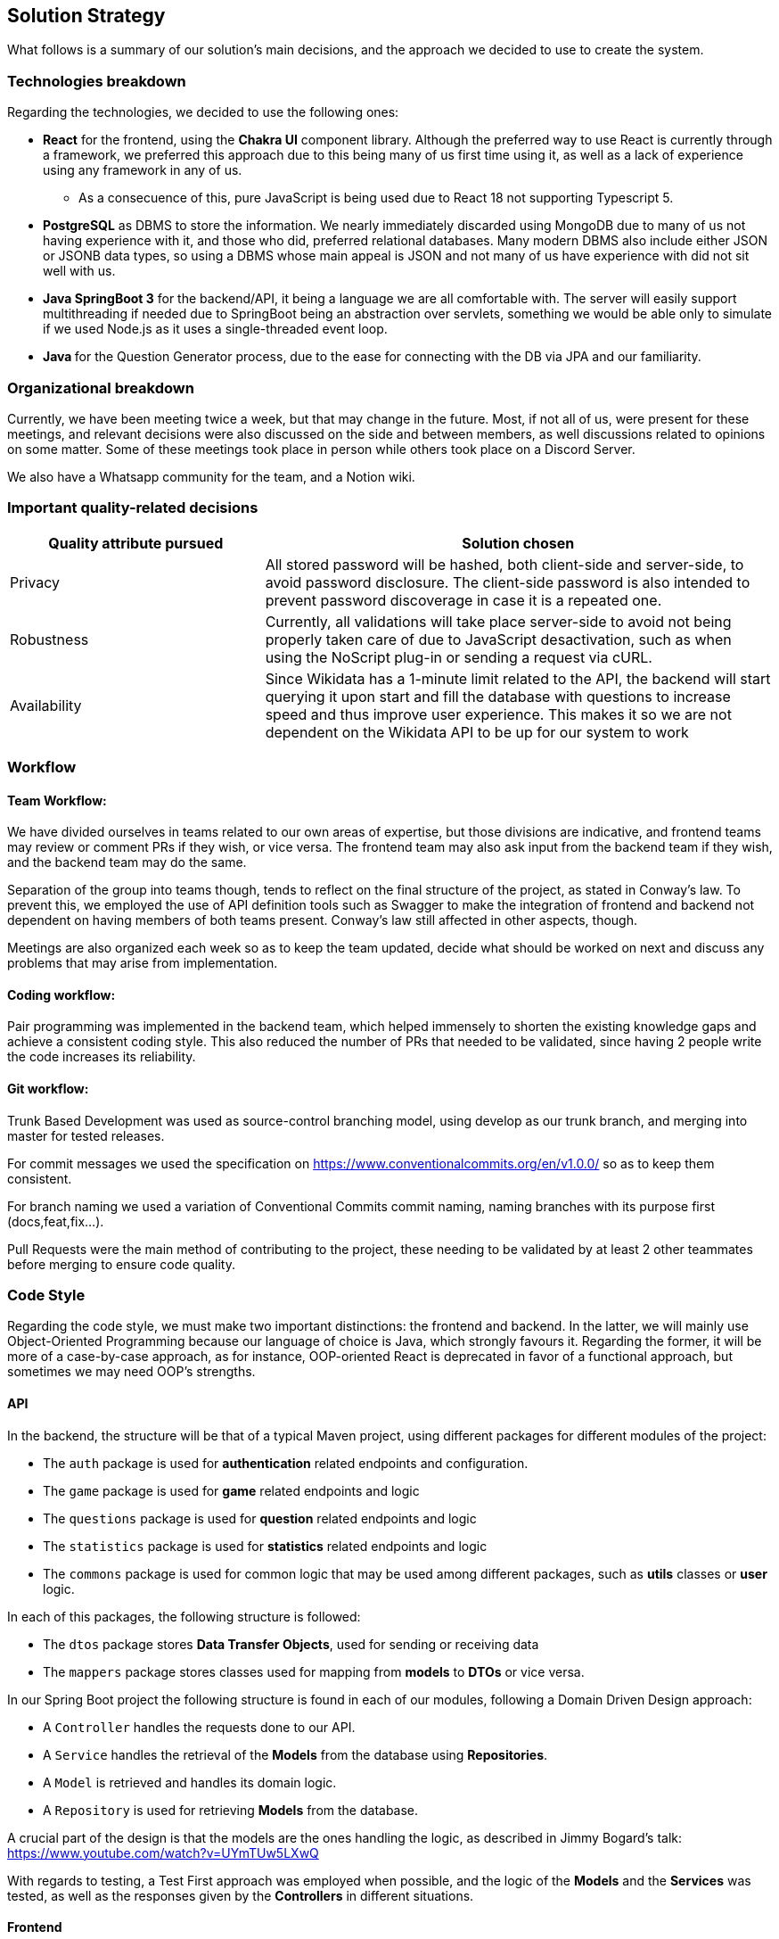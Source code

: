 ifndef::imagesdir[:imagesdir: ../images]

[[section-solution-strategy]]
== Solution Strategy

What follows is a summary of our solution's main decisions, and the approach we decided to use to create the system. 

=== Technologies breakdown

Regarding the technologies, we decided to use the following ones:

 * **React** for the frontend, using the **Chakra UI** component library. Although the preferred way to use React is currently through a framework, we preferred this approach due to this being many of us first time using it, as well as a lack of experience using any framework in any of us.

 ** As a consecuence of this, pure JavaScript is being used due to React 18 not supporting Typescript 5.

 * **PostgreSQL** as DBMS to store the information. We nearly immediately discarded using MongoDB due to many of us not having experience with it, and those who did, preferred relational databases. Many modern DBMS also include either JSON or JSONB data types, so using a DBMS whose main appeal is JSON and not many of us have experience with did not sit well with us.

 * **Java SpringBoot 3** for the backend/API, it being a language we are all comfortable with. The server will easily support multithreading if needed due to SpringBoot being an abstraction over servlets, something we would be able only to simulate if we used Node.js as it uses a single-threaded event loop.

 * **Java ** for the Question Generator process, due to the ease for connecting with the DB via JPA and our familiarity.

=== Organizational breakdown 

Currently, we have been meeting twice a week, but that may change in the future. Most, if not all of us, were present for these meetings, and relevant decisions were also discussed on the side and between members, as well discussions related to opinions on some matter. Some of these meetings took place in person while others took place on a Discord Server.

We also have a Whatsapp community for the team, and a Notion wiki.

=== Important quality-related decisions

[options="header",cols="1,2"]
|===
|Quality attribute pursued|Solution chosen
|Privacy|All stored password will be hashed, both client-side and server-side, to avoid password disclosure. The client-side password is also intended to prevent password discoverage in case it is a repeated one.
|Robustness|Currently, all validations will take place server-side to avoid not being properly taken care of due to JavaScript desactivation, such as when using the NoScript plug-in or sending a request via cURL.
|Availability|Since Wikidata has a 1-minute limit related to the API, the backend will start querying it upon start and fill the database with questions to increase speed and thus improve user experience. This makes it so we are not dependent on the Wikidata API to be up for our system to work|
|===

=== Workflow

==== Team Workflow:
We have divided ourselves in teams related to our own areas of expertise, but those divisions are indicative, and frontend teams may review or comment PRs if they wish, or vice versa. The frontend team may also ask input from the backend team if they wish, and the backend team may do the same.

Separation of the group into teams though, tends to reflect on the final structure of the project, as stated in Conway's law. To prevent this, we employed the use of API definition tools such as Swagger to make the integration of frontend and backend not dependent on having members of both teams present. Conway's law still affected in other aspects, though.

Meetings are also organized each week so as to keep the team updated, decide what should be worked on next and discuss any problems that may arise from implementation.

==== Coding workflow:
Pair programming was implemented in the backend team, which helped immensely to shorten the existing knowledge gaps and achieve a consistent coding style. This also reduced the number of PRs that needed to be validated, since having 2 people write the code increases its reliability.

==== Git workflow:
Trunk Based Development was used as source-control branching model, using develop as our trunk branch, and merging into master for tested releases.

For commit messages we used the specification on https://www.conventionalcommits.org/en/v1.0.0/ so as to keep them consistent.

For branch naming we used a variation of Conventional Commits commit naming, naming branches with its purpose first (docs,feat,fix...).

Pull Requests were the main method of contributing to the project, these needing to be validated by at least 2 other teammates before merging to ensure code quality.

=== Code Style

Regarding the code style, we must make two important distinctions: the frontend and backend. In the latter, we will mainly use Object-Oriented Programming because our language of choice is Java, which strongly favours it. Regarding the former, it will be more of a case-by-case approach, as for instance, OOP-oriented React is deprecated in favor of a functional approach, but sometimes we may need OOP's strengths.

==== API
In the backend, the structure will be that of a typical Maven project, using different packages for different modules of the project:

 * The `auth` package is used for *authentication* related endpoints and configuration.
 * The `game` package is used for *game* related endpoints and logic
 * The `questions` package is used for *question* related endpoints and logic
 * The `statistics` package is used for *statistics* related endpoints and logic
 * The `commons` package is used for common logic that may be used among different packages, such as *utils* classes or *user* logic.

In each of this packages, the following structure is followed:

 * The `dtos` package stores *Data Transfer Objects*, used for sending or receiving data
 * The `mappers` package stores classes used for mapping from *models* to *DTOs* or vice versa.

In our Spring Boot project the following structure is found in each of our modules, following a Domain Driven Design approach:

 * A `Controller` handles the requests done to our API.
 * A `Service` handles the retrieval of the *Models* from the database using *Repositories*.
 * A `Model` is retrieved and handles its domain logic.
 * A `Repository` is used for retrieving *Models* from the database.

A crucial part of the design is that the models are the ones handling the logic, as described in Jimmy Bogard's talk: https://www.youtube.com/watch?v=UYmTUw5LXwQ

With regards to testing, a Test First approach was employed when possible, and the logic of the *Models* and the *Services* was tested, as well as the responses given by the *Controllers* in different situations.

==== Frontend
 * In the frontend, the structure will be quite different:
 ** The `src/components` will contain single components which we may reuse.
 ** The `src/pages` will contain the endpoints and will follow a simple structure. For instance, given a `/statistics/personal` and a `/statistics/general` endpoints, both will be independent React components that will return the page and be placed under the `src/pages/statistics` folder.
